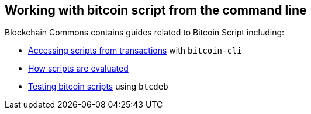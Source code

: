 :page-title: Scripts on the CLI
:page-nav_order: 20
:page-parent: Script
== Working with bitcoin script from the command line

****
Blockchain Commons contains guides related to Bitcoin Script including:

* https://github.com/BlockchainCommons/Learning-Bitcoin-from-the-Command-Line/blob/master/09_1_Understanding_the_Foundation_of_Transactions.md[Accessing scripts from transactions^] with `bitcoin-cli`
* https://github.com/BlockchainCommons/Learning-Bitcoin-from-the-Command-Line/blob/master/09_2_Running_a_Bitcoin_Script.md[How scripts are evaluated^]
* https://github.com/BlockchainCommons/Learning-Bitcoin-from-the-Command-Line/blob/master/09_3_Testing_a_Bitcoin_Script.md[Testing bitcoin scripts^] using `btcdeb`
****

